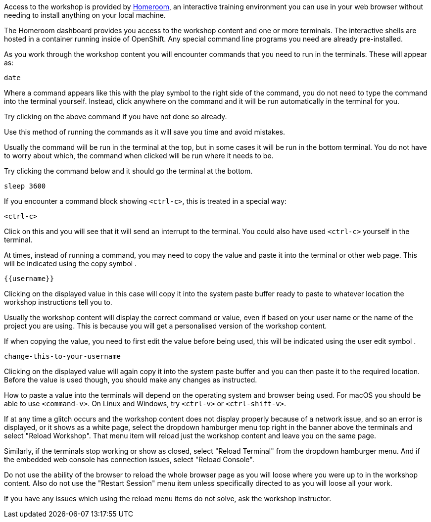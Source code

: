 Access to the workshop is provided by link:https:https://github.com/openshift-homeroom[Homeroom], an interactive training environment you can use in your web browser without needing to install anything on your local machine.

The Homeroom dashboard provides you access to the workshop content and one or more terminals. The interactive shells are hosted in a container running inside of OpenShift. Any special command line programs you need are already pre-installed.

As you work through the workshop content you will encounter commands that you need to run in the terminals. These will appear as:

[source,text,role=execute-1]
----
date
----

Where a command appears like this with the play symbol +++<span class="fas fa-play-circle"></span>+++ to the right side of the command, you do not need to type the command into the terminal yourself. Instead, click anywhere on the command and it will be run automatically in the terminal for you.

Try clicking on the above command if you have not done so already.

Use this method of running the commands as it will save you time and avoid mistakes.

Usually the command will be run in the terminal at the top, but in some cases it will be run in the bottom terminal. You do not have to worry about which, the command when clicked will be run where it needs to be.

Try clicking the command below and it should go the terminal at the bottom.

[source,text,role=execute-2]
----
sleep 3600
----

If you encounter a command block showing `<ctrl-c>`, this is treated in a special way:

[source,text,role=execute-2]
----
<ctrl-c>
----

Click on this and you will see that it will send an interrupt to the terminal. You could also have used `<ctrl-c>` yourself in the terminal.

At times, instead of running a command, you may need to copy the value and paste it into the terminal or other web page. This will be indicated using the copy symbol +++<span class="fas fa-copy"></span>+++.

[source,text,role=copy]
----
{{username}}
----

Clicking on the displayed value in this case will copy it into the system paste buffer ready to paste to whatever location the workshop instructions tell you to.

Usually the workshop content will display the correct command or value, even if based on your user name or the name of the project you are using. This is because you will get a personalised version of the workshop content.

If when copying the value, you need to first edit the value before being used, this will be indicated using the user edit symbol +++<span class="fas fa-user-edit"></span>+++.

[source,text,role=copy-and-edit]
----
change-this-to-your-username
----

Clicking on the displayed value will again copy it into the system paste buffer and you can then paste it to the required location. Before the value is used though, you should make any changes as instructed.

How to paste a value into the terminals will depend on the operating system and browser being used. For macOS you should be able to use `<command-v>`. On Linux and Windows, try `<ctrl-v>` or `<ctrl-shift-v>`.

If at any time a glitch occurs and the workshop content does not display properly because of a network issue, and so an error is displayed, or it shows as a white page, select the dropdown hamburger menu top right in the banner above the terminals and select "Reload Workshop". That menu item will reload just the workshop content and leave you on the same page.

Similarly, if the terminals stop working or show as closed, select "Reload Terminal" from the dropdown hamburger menu. And if the embedded web console has connection issues, select "Reload Console".

Do not use the ability of the browser to reload the whole browser page as you will loose where you were up to in the workshop content. Also do not use the "Restart Session" menu item unless specifically directed to as you will loose all your work.

If you have any issues which using the reload menu items do not solve, ask the workshop instructor.
